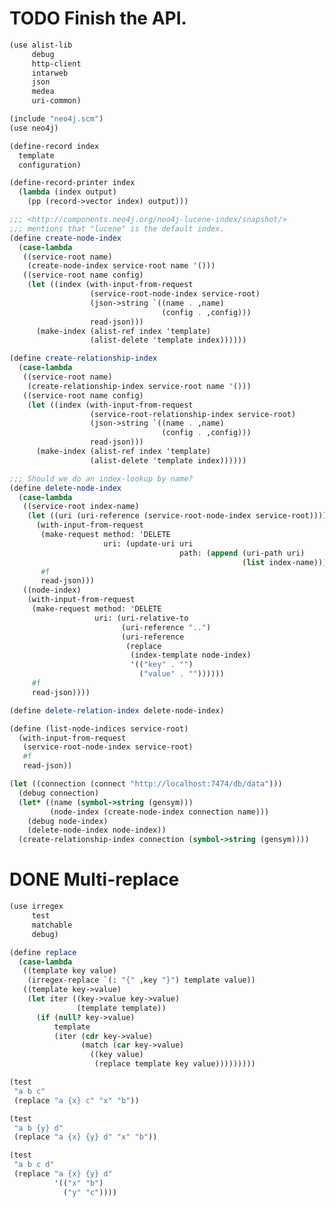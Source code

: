 * TODO Finish the API.
  #+BEGIN_SRC scheme
    (use alist-lib
         debug
         http-client
         intarweb
         json
         medea
         uri-common)
    
    (include "neo4j.scm")
    (use neo4j)
    
    (define-record index
      template
      configuration)
    
    (define-record-printer index
      (lambda (index output)
        (pp (record->vector index) output)))
    
    ;;; <http://components.neo4j.org/neo4j-lucene-index/snapshot/>
    ;;; mentions that "lucene" is the default index.
    (define create-node-index
      (case-lambda
       ((service-root name)
        (create-node-index service-root name '()))
       ((service-root name config)
        (let ((index (with-input-from-request
                      (service-root-node-index service-root)
                      (json->string `((name . ,name)
                                      (config . ,config)))
                      read-json)))
          (make-index (alist-ref index 'template)
                      (alist-delete 'template index))))))
    
    (define create-relationship-index
      (case-lambda
       ((service-root name)
        (create-relationship-index service-root name '()))
       ((service-root name config)
        (let ((index (with-input-from-request
                      (service-root-relationship-index service-root)
                      (json->string `((name . ,name)
                                      (config . ,config)))
                      read-json)))
          (make-index (alist-ref index 'template)
                      (alist-delete 'template index))))))
    
    ;;; Should we do an index-lookup by name?
    (define delete-node-index
      (case-lambda
       ((service-root index-name)
        (let ((uri (uri-reference (service-root-node-index service-root))))
          (with-input-from-request
           (make-request method: 'DELETE
                         uri: (update-uri uri
                                          path: (append (uri-path uri)
                                                        (list index-name))))
           #f
           read-json)))
       ((node-index)
        (with-input-from-request
         (make-request method: 'DELETE
                       uri: (uri-relative-to
                             (uri-reference "..")
                             (uri-reference
                              (replace
                               (index-template node-index)
                               '(("key" . "")
                                 ("value" . ""))))))
         #f
         read-json))))
    
    (define delete-relation-index delete-node-index)
    
    (define (list-node-indices service-root)
      (with-input-from-request
       (service-root-node-index service-root)
       #f
       read-json))
    
    (let ((connection (connect "http://localhost:7474/db/data")))
      (debug connection)
      (let* ((name (symbol->string (gensym)))
             (node-index (create-node-index connection name)))
        (debug node-index)
        (delete-node-index node-index))
      (create-relationship-index connection (symbol->string (gensym))))
  #+END_SRC

* DONE Multi-replace
  CLOSED: [2012-05-25 Fri 18:59]
  #+BEGIN_SRC scheme
    (use irregex
         test
         matchable
         debug)
    
    (define replace
      (case-lambda
       ((template key value)
        (irregex-replace `(: "{" ,key "}") template value))
       ((template key->value)
        (let iter ((key->value key->value)
                   (template template))
          (if (null? key->value)
              template
              (iter (cdr key->value)
                    (match (car key->value)
                      ((key value)
                       (replace template key value)))))))))
    
    (test
     "a b c"
     (replace "a {x} c" "x" "b"))
    
    (test
     "a b {y} d"
     (replace "a {x} {y} d" "x" "b"))
    
    (test
     "a b c d"
     (replace "a {x} {y} d"
              '(("x" "b")
                ("y" "c"))))
    
  #+END_SRC
